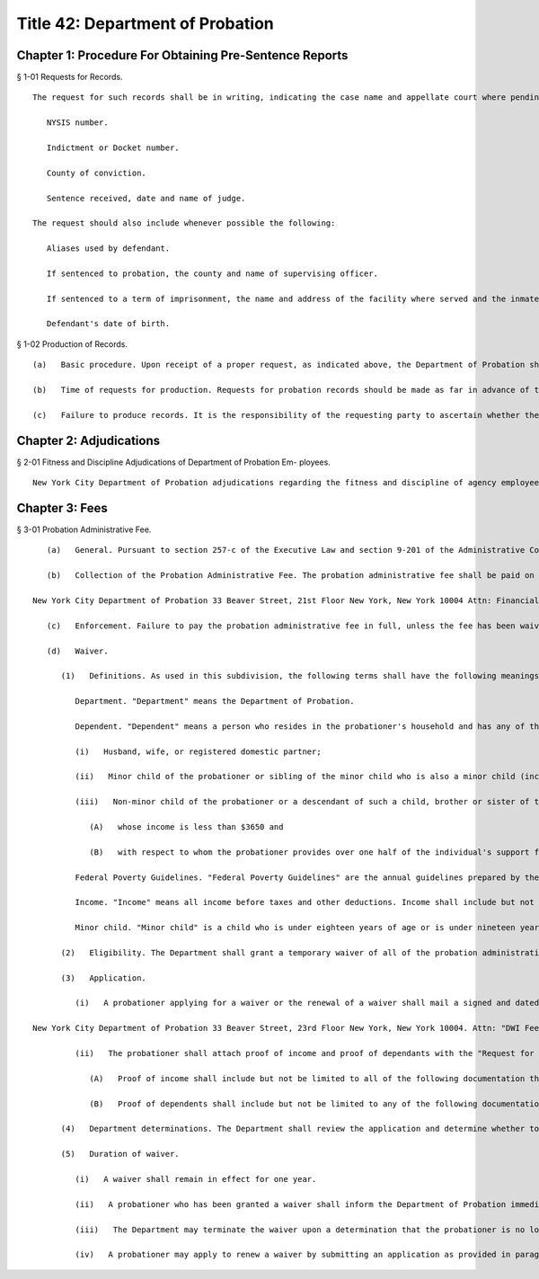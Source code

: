 Title 42: Department of Probation
===================================================
Chapter 1: Procedure For Obtaining Pre-Sentence Reports
--------------------------------------------------
§ 1-01 Requests for Records. ::


	The request for such records shall be in writing, indicating the case name and appellate court where pending, submitted by the subject-defendant, counsel on appeal, or the Assistant District Attorney, or by order of the sentencing court or by subpoena and directed to the New York City Department of Probation, Office of the General Counsel, 115 Leonard Street, New York, N.Y. 10013. In order to identify the correct records, the request shall also include the following information:    Defendant's full name.
	
	   NYSIS number.
	
	   Indictment or Docket number.
	
	   County of conviction.
	
	   Sentence received, date and name of judge.
	
	The request should also include whenever possible the following:
	
	   Aliases used by defendant.
	
	   If sentenced to probation, the county and name of supervising officer.
	
	   If sentenced to a term of imprisonment, the name and address of the facility where served and the inmate identification number.
	
	   Defendant's date of birth.




§ 1-02 Production of Records. ::


	   (a)   Basic procedure. Upon receipt of a proper request, as indicated above, the Department of Probation shall cause three copies of the pre-sentence investigation report to be forwarded to the appropriate appellate court. Said records may then be obtained from the Office of the Clerk of that court. Under no circumstances will the Department of Probation release pre-sentence investigation reports directly to any defendant or attorney. CPL 390.50 provides that probation records are confidential, and are available only for purposes of initial sentencing and upon appeal, and that in those instances "the court shall release" the records.
	
	   (b)   Time of requests for production. Requests for probation records should be made as far in advance of the date for perfection of the appeal as is possible. Cases which are two or more years old are archived and take a minimum of three to four weeks to locate and forward to the appellate court. Some take longer.
	
	   (c)   Failure to produce records. It is the responsibility of the requesting party to ascertain whether the probation records have reached the appellate court. No notice will be sent by the Department of Probation. However, if the appellate court indicates that the records have not been received in a reasonable time, further inquiries should be directed either in writing or by telephone to the New York City Department of Probation, Office of the General Counsel, (212) 374-3718, 115 Leonard Street, New York, N.Y. 10013.




Chapter 2: Adjudications
--------------------------------------------------
§ 2-01 Fitness and Discipline Adjudications of Department of Probation Em- ployees. ::


	New York City Department of Probation adjudications regarding the fitness and discipline of agency employees will be conducted by the Office of Administrative Trials and Hearings. After conducting an adjudication and analyzing all testimony and other evidence, the hearing officer shall make written proposed findings of fact and recommend decisions, which shall be reviewed and finally determined by the Commissioner of the Department of Probation.




Chapter 3: Fees
--------------------------------------------------
§ 3-01 Probation Administrative Fee. ::


	   (a)   General. Pursuant to section 257-c of the Executive Law and section 9-201 of the Administrative Code of the City of New York, any individual currently serving or who shall be sentenced to a period of probation in New York City upon conviction of any crime under article thirty-one of the Vehicle and Traffic Law shall pay an administrative fee of thirty dollars per month to the New York City Department of Probation.
	
	   (b)   Collection of the Probation Administrative Fee. The probation administrative fee shall be paid on the first of every month, commencing on November 1, 2010. The fee shall be payable by money order, certified check or cashier's check made out to the New York City Department of Probation or any electronic, credit card or debit card payment method that the New York City Department of Probation develops the capacity to accept. The probationer shall include his or her case name and case number on the money order or check. The fee shall be sent to:
	
	New York City Department of Probation 33 Beaver Street, 21st Floor New York, New York 10004 Attn: Financial Operations
	
	   (c)   Enforcement. Failure to pay the probation administrative fee in full, unless the fee has been waived pursuant to subdivision d of this section, shall subject the probationer to collection pursuant to all applicable laws.
	
	   (d)   Waiver.
	
	      (1)   Definitions. As used in this subdivision, the following terms shall have the following meanings:
	
	         Department. "Department" means the Department of Probation.
	
	         Dependent. "Dependent" means a person who resides in the probationer's household and has any of the following relationships with the probationer:
	
	         (i)   Husband, wife, or registered domestic partner;
	
	         (ii)   Minor child of the probationer or sibling of the minor child who is also a minor child (including half and step-siblings); or
	
	         (iii)   Non-minor child of the probationer or a descendant of such a child, brother or sister of the probationer or his or her descendant, or parent or grandparent of the probationer:
	
	            (A)   whose income is less than $3650 and
	
	            (B)   with respect to whom the probationer provides over one half of the individual's support for the calendar year.
	
	         Federal Poverty Guidelines. "Federal Poverty Guidelines" are the annual guidelines prepared by the United States Department of Health and Human Services and published in the Federal Register. The Federal Poverty Guidelines are available at http://aspe.hhs.gov/poverty/. These guidelines are based on household income and number of dependents.
	
	         Income. "Income" means all income before taxes and other deductions. Income shall include but not be limited to wages, salary, tips from work, self-employment income (after business expenses), unemployment compensation, workers' compensation, Social Security, Supplemental Security Income, public assistance, veterans' payments, survivor benefits, pension or retirement income, interest, dividends, rents, royalties, income from estates or trusts, alimony, child support, and assistance from outside the household.
	
	         Minor child. "Minor child" is a child who is under eighteen years of age or is under nineteen years of age and attending a secondary school (high school) or an equivalent level of vocational or technical training.
	
	      (2)   Eligibility. The Department shall grant a temporary waiver of all of the probation administrative fee when a probationer has provided proof that (i) his or her combined household income is less than 200% of the Federal Poverty Guidelines or (ii) there exist additional financial circumstances that would render the probationer indigent, such that the payment of the administrative fee would work an unreasonable hardship on the probationer, his or her immediate family, or any other person who is dependent on such person for financial support.
	
	      (3)   Application.
	
	         (i)   A probationer applying for a waiver or the renewal of a waiver shall mail a signed and dated "Request for Temporary Waiver" form, including an explanation of any additional financial circumstances that would render the probationer indigent, to the address below:
	
	New York City Department of Probation 33 Beaver Street, 23rd Floor New York, New York 10004. Attn: "DWI Fee Review Officer"
	
	         (ii)   The probationer shall attach proof of income and proof of dependants with the "Request for Temporary Waiver" form.
	
	            (A)   Proof of income shall include but not be limited to all of the following documentation that are applicable: income tax returns, paystubs, pay checks, public assistance, Supplementary Security Income, Social Security Disability, unemployment benefits, workers' compensation, veteran payments, and pension or retirement income.
	
	            (B)   Proof of dependents shall include but not be limited to any of the following documentation: birth certificate, letters or certificates of guardianship, marriage certificate, and domestic partner registration certificate.
	
	      (4)   Department determinations. The Department shall review the application and determine whether to issue a waiver or to return the application with a request for further documentation. If the Department denies the application for a waiver, written notice shall be mailed or sent electronically to the probationer at the address in the Department's records informing the probationer of the reasons for denial and of the probationer's right to appeal the determination in writing within fifteen calendar days of the date of the notice. The commissioner or his or her designee shall review the probationer's written appeal and shall issue a determination, which shall be final.
	
	      (5)   Duration of waiver.
	
	         (i)   A waiver shall remain in effect for one year.
	
	         (ii)   A probationer who has been granted a waiver shall inform the Department of Probation immediately upon a change of his or her circumstances affecting the probationer's eligibility for the waiver.
	
	         (iii)   The Department may terminate the waiver upon a determination that the probationer is no longer eligible for the waiver. Written notice of the proposed termination shall be mailed or sent electronically to the probationer at the address in the Department's records and shall inform the probationer of the reasons for the proposed termination and that the probationer has the right to appeal the determination in writing with fifteen calendar days of the date of notice. The commissioner or his or her designee shall review the probationer's written appeal and shall issue a determination, which shall be final.
	
	         (iv)   A probationer may apply to renew a waiver by submitting an application as provided in paragraph 3 of this subdivision.




